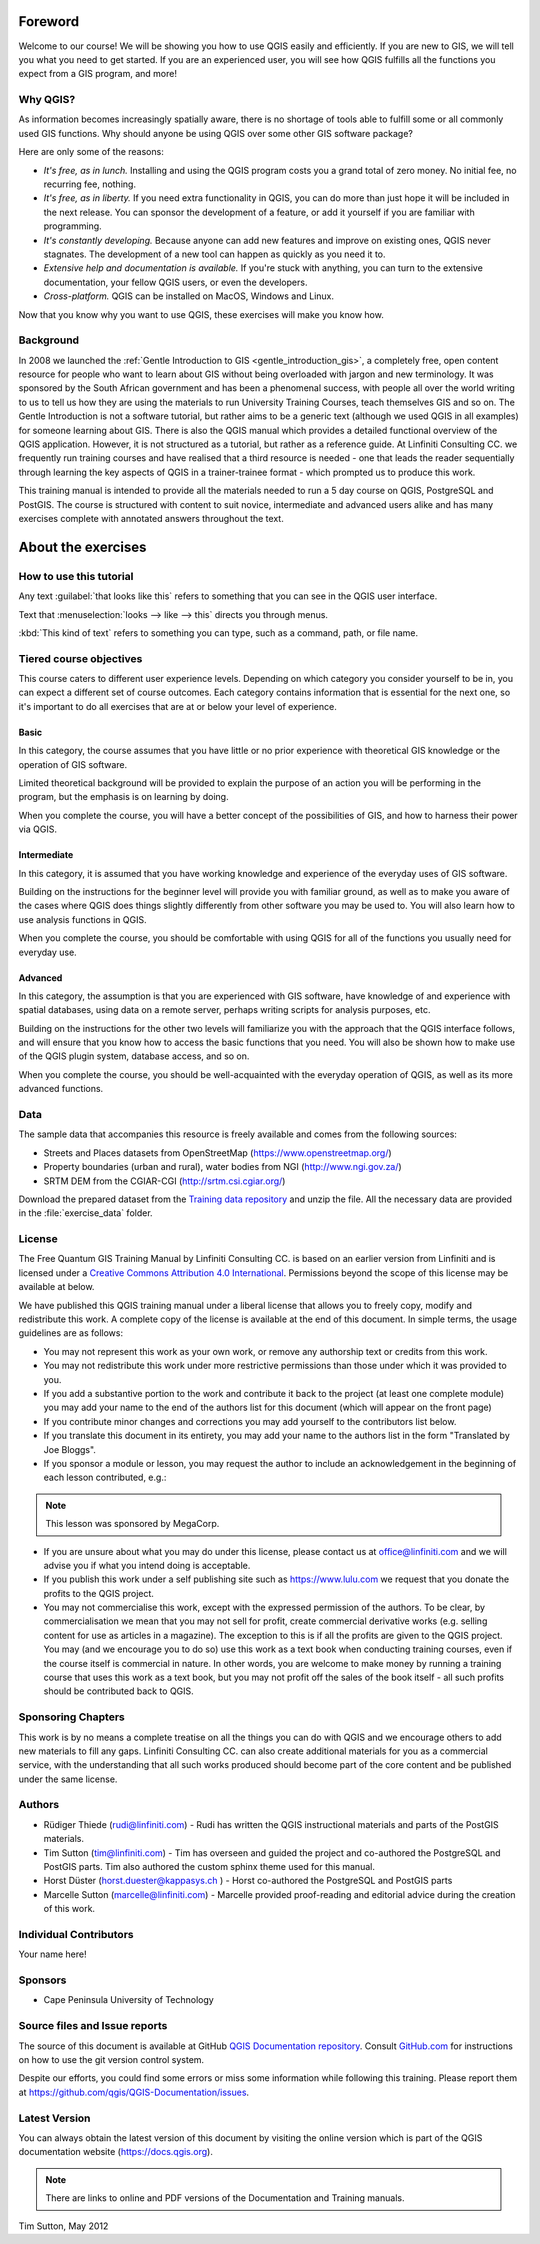 Foreword
========
Welcome to our course!
We will be showing you how to use QGIS easily and efficiently.
If you are new to GIS, we will tell you what you need to get started.
If you are an experienced user, you will see how QGIS fulfills all the
functions you expect from a GIS program, and more!

Why QGIS?
---------
As information becomes increasingly spatially aware, there is no shortage of
tools able to fulfill some or all commonly used GIS functions. Why should
anyone be using QGIS over some other GIS software package?

Here are only some of the reasons:

- *It's free, as in lunch.* Installing and using the QGIS program costs you a
  grand total of zero money. No initial fee, no recurring fee, nothing.

- *It's free, as in liberty.* If you need extra functionality in QGIS, you
  can do more than just hope it will be included in the next release. You can
  sponsor the development of a feature, or add it yourself if you are
  familiar with programming. 

- *It's constantly developing.* Because anyone can add new features and improve
  on existing ones, QGIS never stagnates. The development of a new tool can
  happen as quickly as you need it to.

- *Extensive help and documentation is available.* If you're stuck with
  anything, you can turn to the extensive documentation, your fellow QGIS
  users, or even the developers.

- *Cross-platform.* QGIS can be installed on MacOS, Windows and Linux.

Now that you know why you want to use QGIS, these exercises will make you
know how.

Background
----------
In 2008 we launched the :ref:`Gentle Introduction to GIS
<gentle_introduction_gis>`, a completely free, open content resource for
people who want to learn about GIS without being overloaded with jargon and new
terminology. It was sponsored by the South African government and has been a
phenomenal success, with people all over the world writing to us to tell us how
they are using the materials to run University Training Courses, teach
themselves GIS and so on. The Gentle Introduction is not a software tutorial,
but rather aims to be a generic text (although we used QGIS in all examples)
for someone learning about GIS. There is also the QGIS manual which provides a
detailed functional overview of the QGIS application. However, it is not
structured as a tutorial, but rather as a reference guide. At Linfiniti
Consulting CC. we frequently run training courses and have realised that a
third resource is needed - one that leads the reader sequentially through
learning the key aspects of QGIS in a trainer-trainee format - which prompted
us to produce this work.

This training manual is intended to provide all the materials needed to run a 5
day course on QGIS, PostgreSQL and PostGIS. The course is structured with
content to suit novice, intermediate and advanced users alike and has many
exercises complete with annotated answers throughout the text.

About the exercises
===================

How to use this tutorial
------------------------
Any text :guilabel:`that looks like this` refers to something that you can
see in the QGIS user interface.

Text that :menuselection:`looks --> like --> this` directs you through menus.

:kbd:`This kind of text` refers to something you can type, such as a command,
path, or file name.

Tiered course objectives
------------------------
This course caters to different user experience levels. Depending on which
category you consider yourself to be in, you can expect a different set of
course outcomes. Each category contains information that is essential for the
next one, so it's important to do all exercises that are at or below your level
of experience.

|basic| Basic
.............
In this category, the course assumes that you have little or no prior
experience with theoretical GIS knowledge or the operation of GIS software.

Limited theoretical background will be provided to explain the purpose of an
action you will be performing in the program, but the emphasis is on learning
by doing.

When you complete the course, you will have a better concept of the
possibilities of GIS, and how to harness their power via QGIS.

|moderate| Intermediate
.......................
In this category, it is assumed that you have working knowledge and experience
of the everyday uses of GIS software.

Building on the instructions for the beginner level will provide you with
familiar ground, as well as to make you aware of the cases where QGIS does
things slightly differently from other software you may be used to. You will
also learn how to use analysis functions in QGIS.

When you complete the course, you should be comfortable with using QGIS for all
of the functions you usually need for everyday use.

|hard| Advanced
...............
In this category, the assumption is that you are experienced with GIS software,
have knowledge of and experience with spatial databases, using data on a remote
server, perhaps writing scripts for analysis purposes, etc.

Building on the instructions for the other two levels will familiarize you with
the approach that the QGIS interface follows, and will ensure that you know how
to access the basic functions that you need. You will also be shown how to make
use of the QGIS plugin system, database access, and so on.

When you complete the course, you should be well-acquainted with the everyday
operation of QGIS, as well as its more advanced functions.

.. _data_downloadlink:

Data
----

The sample data that accompanies this resource is freely available and comes
from the following sources:

* Streets and Places datasets from OpenStreetMap
  (https://www.openstreetmap.org/)
* Property boundaries (urban and rural), water bodies from NGI
  (http://www.ngi.gov.za/)
* SRTM DEM from the CGIAR-CGI (http://srtm.csi.cgiar.org/)

Download the prepared dataset from the `Training data repository <training_data_>`_
and unzip the file. All the necessary data are provided in the :file:`exercise_data`
folder.

.. _training_data: https://github.com/qgis/QGIS-Training-Data/archive/v2.0.zip

License
-------

.. image:: img/license.png

The Free Quantum GIS Training Manual by Linfiniti Consulting CC. is based on
an earlier version from Linfiniti and is licensed under a
`Creative Commons Attribution 4.0 International <https://creativecommons.org/licenses/by/4.0/>`_.
Permissions beyond the scope of this license may be available at below.


We have published this QGIS training manual under a liberal license that allows
you to freely copy, modify and redistribute this work. A complete copy of the
license is available at the end of this document. In simple terms, the usage
guidelines are as follows:

* You may not represent this work as your own work, or remove any authorship
  text or credits from this work.
* You may not redistribute this work under more restrictive permissions than
  those under which it was provided to you.
* If you add a substantive portion to the work and contribute it back to the
  project (at least one complete module) you may add your name to the end of
  the authors list for this document (which will appear on the front page)
* If you contribute minor changes and corrections you may add yourself to the
  contributors list below.
* If you translate this document in its entirety, you may add your name to the
  authors list in the form "Translated by Joe Bloggs".
* If you sponsor a module or lesson, you may request the author to include an
  acknowledgement in the beginning of each lesson contributed, e.g.:

.. note:: This lesson was sponsored by MegaCorp.

* If you are unsure about what you may do under this license, please contact us
  at office@linfiniti.com and we will advise you if what you intend doing is
  acceptable.
* If you publish this work under a self publishing site such as
  https://www.lulu.com we request that you donate the profits to the QGIS
  project.
* You may not commercialise this work, except with the expressed permission of
  the authors. To be clear, by commercialisation we mean that you may not sell
  for profit, create commercial derivative works (e.g. selling content for use
  as articles in a magazine). The exception to this is if all the profits are
  given to the QGIS project. You may (and we encourage you to do so) use this
  work as a text book when conducting training courses, even if the course
  itself is commercial in nature. In other words, you are welcome to make money
  by running a training course that uses this work as a text book, but you may
  not profit off the sales of the book itself - all such profits should be
  contributed back to QGIS.

Sponsoring Chapters
-------------------
This work is by no means a complete treatise on all the things you can do with
QGIS and we encourage others to add new materials to fill any gaps. Linfiniti
Consulting CC. can also create additional materials for you as a commercial
service, with the understanding that all such works produced should become part
of the core content and be published under the same license.

Authors
-------
* Rüdiger Thiede (rudi@linfiniti.com) - Rudi has written the QGIS instructional
  materials and parts of the PostGIS materials.
* Tim Sutton (tim@linfiniti.com) - Tim has overseen and guided the project and
  co-authored the PostgreSQL and PostGIS parts. Tim also authored the custom
  sphinx theme used for this manual.
* Horst Düster (horst.duester@kappasys.ch ) - Horst co-authored the PostgreSQL
  and PostGIS parts
* Marcelle Sutton (marcelle@linfiniti.com) - Marcelle provided proof-reading
  and editorial advice during the creation of this work.

Individual Contributors
-----------------------
Your name here!

Sponsors
--------
* Cape Peninsula University of Technology


Source files and Issue reports
-------------------------------
The source of this document is available at GitHub
`QGIS Documentation repository <https://github.com/qgis/QGIS-Documentation>`_.
Consult `GitHub.com <https://github.com/>`_ for instructions on how to
use the git version control system.

Despite our efforts, you could find some errors or miss some information
while following this training.
Please report them at https://github.com/qgis/QGIS-Documentation/issues.

Latest Version
--------------
You can always obtain the latest version of this document by visiting the online
version which is part of the QGIS documentation website (https://docs.qgis.org).

.. note:: There are links to online and PDF versions of the Documentation and Training manuals.


Tim Sutton, May 2012


.. Substitutions definitions - AVOID EDITING PAST THIS LINE
   This will be automatically updated by the find_set_subst.py script.
   If you need to create a new substitution manually,
   please add it also to the substitutions.txt file in the
   source folder.

.. |basic| image:: /static/global/basic.png
.. |hard| image:: /static/global/hard.png
.. |moderate| image:: /static/global/moderate.png
